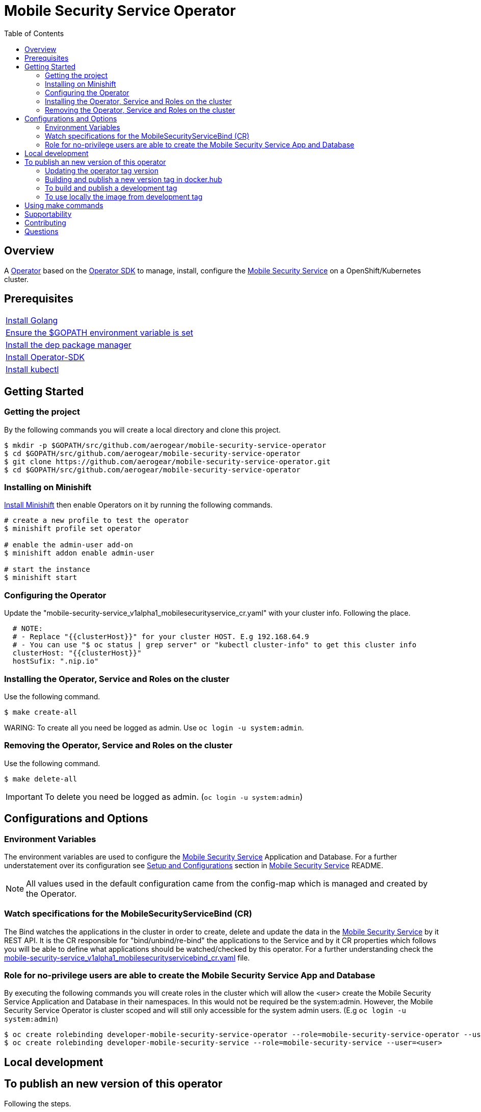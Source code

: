 ifdef::env-github[]
:status:
:tip-caption: :bulb:
:note-caption: :information_source:
:important-caption: :heavy_exclamation_mark:
:caution-caption: :fire:
:warning-caption: :warning:
:table-caption!:
endif::[]


:toc:
:toc-placement!:

= Mobile Security Service Operator

ifdef::status[]
.*Project health*
image:https://img.shields.io/:license-Apache2-blue.svg[License (License), link=http://www.apache.org/licenses/LICENSE-2.0]
image:https://goreportcard.com/badge/github.com/aerogear/mobile-security-service-operator[Go Report Card (Go Report Card), link=https://goreportcard.com/report/github.com/aerogear/mobile-security-service-operator]
endif::[]

:toc:
toc::[]

== Overview

A https://commons.openshift.org/sig/OpenshiftOperators.html[Operator] based on the https://github.com/operator-framework/operator-sdk[Operator SDK] to manage, install, configure the https://github.com/aerogear/mobile-security-service[Mobile Security Service] on a OpenShift/Kubernetes cluster.

== Prerequisites

|===
|https://golang.org/doc/install[Install Golang]
|https://github.com/golang/go/wiki/SettingGOPATH[Ensure the $GOPATH environment variable is set]
|https://golang.github.io/dep/docs/installation.html[Install the dep package manager]
|https://github.com/operator-framework/operator-sdk#quick-start[Install Operator-SDK]
|https://kubernetes.io/docs/tasks/tools/install-kubectl/#install-kubectl[Install kubectl]
|===

== Getting Started

=== Getting the project

By the following commands you will create a local directory and clone this project.

[source,shell]
----
$ mkdir -p $GOPATH/src/github.com/aerogear/mobile-security-service-operator
$ cd $GOPATH/src/github.com/aerogear/mobile-security-service-operator
$ git clone https://github.com/aerogear/mobile-security-service-operator.git
$ cd $GOPATH/src/github.com/aerogear/mobile-security-service-operator
----

=== Installing on Minishift

https://docs.okd.io/latest/minishift/getting-started/installing.html[Install Minishift] then enable Operators on it by running the following commands.

[source,shell]
----
# create a new profile to test the operator
$ minishift profile set operator

# enable the admin-user add-on
$ minishift addon enable admin-user

# start the instance
$ minishift start
----

=== Configuring the Operator

Update the "mobile-security-service_v1alpha1_mobilesecurityservice_cr.yaml" with your cluster info. Following the place.

[source,yaml]
----
  # NOTE:
  # - Replace "{{clusterHost}}" for your cluster HOST. E.g 192.168.64.9
  # - You can use "$ oc status | grep server" or "kubectl cluster-info" to get this cluster info
  clusterHost: "{{clusterHost}}"
  hostSufix: ".nip.io"
----

=== Installing the Operator, Service and Roles on the cluster

Use the following command.

[source,shell]
----
$ make create-all
----

WARING: To create all you need be logged as admin. Use `oc login -u system:admin`.

=== Removing the Operator, Service and Roles on the cluster

Use the following command.

[source,shell]
----
$ make delete-all
----

IMPORTANT: To delete you need be logged as admin. (`oc login -u system:admin`)

== Configurations and Options

=== Environment Variables

The environment variables are used to configure the https://github.com/aerogear/mobile-security-service[Mobile Security Service] Application and Database. For a further understatement over its configuration see https://github.com/aerogear/mobile-security-service#setup-and-configurations[Setup and Configurations] section in https://github.com/aerogear/mobile-security-service[Mobile Security Service] README.

NOTE: All values used in the default configuration came from the config-map which is managed and created by the Operator.

=== Watch specifications for the MobileSecurityServiceBind (CR)

The Bind watches the applications in the cluster in order to create, delete and update the data in the https://github.com/aerogear/mobile-security-service[Mobile Security Service] by it REST API. It is the CR responsible for "bind/unbind/re-bind" the applications to the Service and by it CR properties which follows you will be able to define what applications should be watched/checked by this operator. For a further understanding check the link:./deploy/crds/mobile-security-service_v1alpha1_mobilesecurityservicebind_cr.yaml[mobile-security-service_v1alpha1_mobilesecurityservicebind_cr.yaml] file.

=== Role for no-privilege users are able to create the Mobile Security Service App and Database

By executing the following commands you will create roles in the cluster which will allow the <user> create the Mobile Security Service Application and Database in their namespaces. In this would not be required be the system:admin. However, the Mobile Security Service Operator is cluster scoped and will still only accessible for the system admin users. (E.g `oc login -u system:admin`)

[source,shell]
----
$ oc create rolebinding developer-mobile-security-service-operator --role=mobile-security-service-operator --user=<user>
$ oc create rolebinding developer-mobile-security-service --role=mobile-security-service --user=<user>
----

== Local development

== To publish an new version of this operator

Following the steps.

=== Updating the operator tag version

* Replace the tag of the image in the `deploy/operator.yaml` file.

[source,yaml]
----
  # Replace this with the built image name
  image: aerogear/mobile-security-service-operator:0.1.0
----

NOTE: In this example the tag `0.1.0` will be replaced for the new one.

* Replace the tag in the `Makefile` file.

[source,shell]
----
TAG= 0.1.0
----

NOTE: In this example the tag `0.1.0` will be replaced for the new one.

IMPORTANT: Follow the https://semver.org/[Semantic Versioning] to define the new tags

=== Building and publish a new version tag in docker.hub

Run the following commands

[source,shell]
----
$ make build
$ make publish
----

=== To build and publish a development tag

[source,shell]
----
$ make build-dev
$ make publish-dev
----

=== To use locally the image from development tag

Update the image tag in the file `/mobile-security-service-operator/deploy/operator.yaml` with the development tag as follows.

[source,yaml]
----
# Replace this with the built image name
image: aerogear/mobile-security-service-operator:0.1.0-dev
----

== Using make commands

|===
| *Command*                     | *Description*
| `make create-all`             | Create mobile-security-service-operator namespace, operator, service and roles`
| `make delete-all`             | Delete mobile-security-service-operator namespace, operator, service and roles`
| `make create-oper`            | Create mobile-security-service namespace, operator and roles`
| `make delete-oper`            | Delete mobile-security-service namespace, operator and roles`
| `make create-olm`             | Create mobile-security-service namespace, catalogue operator(olm) and roles`
| `make delete-olm`             | Delete mobile-security-service namespace, catalogue operator(olm) and roles`
| `make create-app`             | Create Mobile Security Service App and its database in the project`
| `make create-app-only`        | Create Mobile Security Service App without its database`
| `make delete-app`             | Delete Mobile Security Service App and its database`
| `make delete-app-only`        | Delete Mobile Security Service App only`
| `make create-db-only`         | Create Mobile Security Service Database without its application`
| `make delete-db-only`         | Delete Mobile Security Service Database only`
| `make create-bind`            | Create Mobile Security Service Bind`
| `make delete-bind`            | Delete Mobile Security Service Bind`
| `make build`                  | Build operator with its tag`
| `make publish`                | Publish operator in https://hub.docker.com/[Docker Hub] with its tag`
| `make build-dev`              | Build operator for development proposes`
| `make publish-dev`            | Publish operator in https://hub.docker.com/[Docker Hub] for development proposes`
| `make vet`                    | Examines source code and reports suspicious constructs using https://golang.org/cmd/vet/[vet]
| `make fmt`                    | Formats code using https://golang.org/cmd/gofmt/[gofmt]
|===

NOTE: The link:./Makefile[Makefile] is implemented with tasks which you should use to work with.

== Supportability

This operator was developed using the k8s APIs and should work well in Kubernetes and OpenShift clusters.

== Contributing

All contributions are hugely appreciated. Please see our https://aerogear.org/community/#guides[Contributing Guide] for guidelines on how to open issues and pull requests. Please check out our link:./.github/CODE_OF_CONDUCT.md[Code of Conduct] too.

== Questions

There are a number of ways you can get in in touch with us, please see the https://aerogear.org/community/#contact[AeroGear community].
